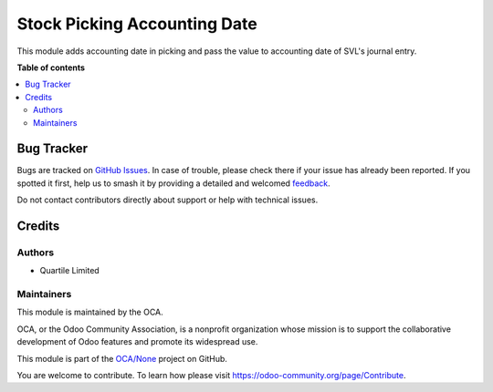 =============================
Stock Picking Accounting Date
=============================

.. 
   !!!!!!!!!!!!!!!!!!!!!!!!!!!!!!!!!!!!!!!!!!!!!!!!!!!!
   !! This file is generated by oca-gen-addon-readme !!
   !! changes will be overwritten.                   !!
   !!!!!!!!!!!!!!!!!!!!!!!!!!!!!!!!!!!!!!!!!!!!!!!!!!!!
   !! source digest: sha256:02cf9171746b66ff542843b074e5ef21852487dea14998477004dd62cd4d10ff
   !!!!!!!!!!!!!!!!!!!!!!!!!!!!!!!!!!!!!!!!!!!!!!!!!!!!

.. |badge1| image:: https://img.shields.io/badge/maturity-Beta-yellow.png
    :target: https://odoo-community.org/page/development-status
    :alt: Beta
.. |badge2| image:: https://img.shields.io/badge/licence-AGPL--3-blue.png
    :target: http://www.gnu.org/licenses/agpl-3.0-standalone.html
    :alt: License: AGPL-3
.. |badge3| image:: https://img.shields.io/badge/github-OCA%2FNone-lightgray.png?logo=github
    :target: https://github.com/OCA/None/tree/16.0/stock_picking_accounting_date
    :alt: OCA/None
.. |badge4| image:: https://img.shields.io/badge/weblate-Translate%20me-F47D42.png
    :target: https://translation.odoo-community.org/projects/None-16-0/None-16-0-stock_picking_accounting_date
    :alt: Translate me on Weblate
.. |badge5| image:: https://img.shields.io/badge/runboat-Try%20me-875A7B.png
    :target: https://runboat.odoo-community.org/builds?repo=OCA/None&target_branch=16.0
    :alt: Try me on Runboat

|badge1| |badge2| |badge3| |badge4| |badge5|

This module adds accounting date in picking and pass the value to accounting date
of SVL's journal entry.

**Table of contents**

.. contents::
   :local:

Bug Tracker
===========

Bugs are tracked on `GitHub Issues <https://github.com/OCA/None/issues>`_.
In case of trouble, please check there if your issue has already been reported.
If you spotted it first, help us to smash it by providing a detailed and welcomed
`feedback <https://github.com/OCA/None/issues/new?body=module:%20stock_picking_accounting_date%0Aversion:%2016.0%0A%0A**Steps%20to%20reproduce**%0A-%20...%0A%0A**Current%20behavior**%0A%0A**Expected%20behavior**>`_.

Do not contact contributors directly about support or help with technical issues.

Credits
=======

Authors
~~~~~~~

* Quartile Limited

Maintainers
~~~~~~~~~~~

This module is maintained by the OCA.

.. image:: https://odoo-community.org/logo.png
   :alt: Odoo Community Association
   :target: https://odoo-community.org

OCA, or the Odoo Community Association, is a nonprofit organization whose
mission is to support the collaborative development of Odoo features and
promote its widespread use.

This module is part of the `OCA/None <https://github.com/OCA/None/tree/16.0/stock_picking_accounting_date>`_ project on GitHub.

You are welcome to contribute. To learn how please visit https://odoo-community.org/page/Contribute.
